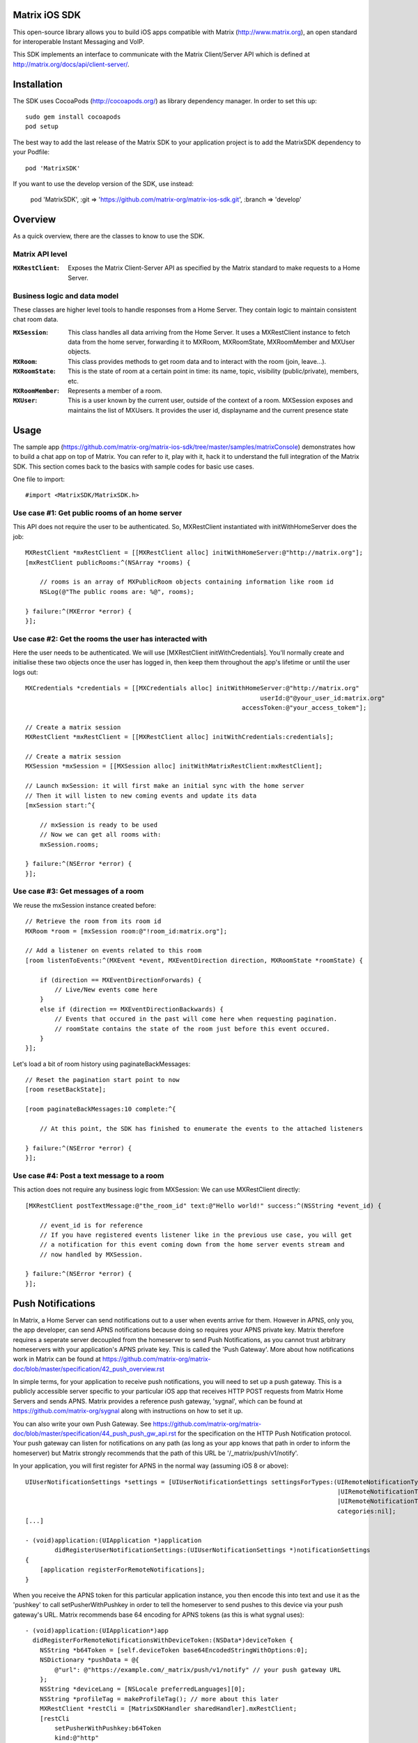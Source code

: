 Matrix iOS SDK
==============

This open-source library allows you to build iOS apps compatible with Matrix (http://www.matrix.org), an open standard for interoperable Instant Messaging and VoIP.

This SDK implements an interface to communicate with the Matrix Client/Server API which is defined at http://matrix.org/docs/api/client-server/.


Installation
============

The SDK uses CocoaPods (http://cocoapods.org/) as library dependency manager. In order to set this up::

    sudo gem install cocoapods
    pod setup

The best way to add the last release of the Matrix SDK to your application project is to add the MatrixSDK dependency to your Podfile::

    pod 'MatrixSDK'

If you want to use the develop version of the SDK, use instead:

    pod 'MatrixSDK', :git => 'https://github.com/matrix-org/matrix-ios-sdk.git', :branch => 'develop'


Overview
========

As a quick overview, there are the classes to know to use the SDK.

Matrix API level
----------------
:``MXRestClient``:
    Exposes the Matrix Client-Server API as specified by the Matrix standard to make requests to a Home Server. 


Business logic and data model
-----------------------------
These classes are higher level tools to handle responses from a Home Server. They contain logic to maintain consistent chat room data.

:``MXSession``:
    This class handles all data arriving from the Home Server. It uses a MXRestClient instance to fetch data from the home server, forwarding it to MXRoom, MXRoomState, MXRoomMember and MXUser objects.

:``MXRoom``:
     This class provides methods to get room data and to interact with the room (join, leave...).

:``MXRoomState``:
     This is the state of room at a certain point in time: its name, topic, visibility (public/private), members, etc.
     
:``MXRoomMember``:
     Represents a member of a room.
     
:``MXUser``:
     This is a user known by the current user, outside of the context of a room. MXSession exposes and maintains the list of MXUsers. It provides the user id, displayname and the current presence state

Usage
=====

The sample app (https://github.com/matrix-org/matrix-ios-sdk/tree/master/samples/matrixConsole) demonstrates how to build a chat app on top of Matrix. You can refer to it, play with it, hack it to understand the full integration of the Matrix SDK.
This section comes back to the basics with sample codes for basic use cases.

One file to import::

      #import <MatrixSDK/MatrixSDK.h>
  
Use case #1: Get public rooms of an home server
-----------------------------------------------
This API does not require the user to be authenticated. So, MXRestClient instantiated with initWithHomeServer does the job::

    MXRestClient *mxRestClient = [[MXRestClient alloc] initWithHomeServer:@"http://matrix.org"];
    [mxRestClient publicRooms:^(NSArray *rooms) {
        
        // rooms is an array of MXPublicRoom objects containing information like room id
        NSLog(@"The public rooms are: %@", rooms);
        
    } failure:^(MXError *error) {
    }];


Use case #2: Get the rooms the user has interacted with
-------------------------------------------------------
Here the user needs to be authenticated. We will use [MXRestClient initWithCredentials].
You'll normally create and initialise these two objects once the user has logged in, then keep them throughout the app's lifetime or until the user logs out::

    MXCredentials *credentials = [[MXCredentials alloc] initWithHomeServer:@"http://matrix.org"
                                                                    userId:@"@your_user_id:matrix.org"
                                                               accessToken:@"your_access_tokem"];

    // Create a matrix session
    MXRestClient *mxRestClient = [[MXRestClient alloc] initWithCredentials:credentials];
    
    // Create a matrix session
    MXSession *mxSession = [[MXSession alloc] initWithMatrixRestClient:mxRestClient];
    
    // Launch mxSession: it will first make an initial sync with the home server
    // Then it will listen to new coming events and update its data
    [mxSession start:^{
        
        // mxSession is ready to be used
        // Now we can get all rooms with:
        mxSession.rooms;
        
    } failure:^(NSError *error) {
    }];

    
Use case #3: Get messages of a room
-----------------------------------
We reuse the mxSession instance created before::

    // Retrieve the room from its room id
    MXRoom *room = [mxSession room:@"!room_id:matrix.org"];
    
    // Add a listener on events related to this room
    [room listenToEvents:^(MXEvent *event, MXEventDirection direction, MXRoomState *roomState) {
    
        if (direction == MXEventDirectionForwards) {
            // Live/New events come here
        }
        else if (direction == MXEventDirectionBackwards) {
            // Events that occured in the past will come here when requesting pagination.
            // roomState contains the state of the room just before this event occured.
        }
    }];

    
Let's load a bit of room history using paginateBackMessages::

    // Reset the pagination start point to now
    [room resetBackState];

    [room paginateBackMessages:10 complete:^{
        
        // At this point, the SDK has finished to enumerate the events to the attached listeners
        
    } failure:^(NSError *error) {
    }];
    


Use case #4: Post a text message to a room
------------------------------------------
This action does not require any business logic from MXSession: We can use MXRestClient directly::

    [MXRestClient postTextMessage:@"the_room_id" text:@"Hello world!" success:^(NSString *event_id) {
        
        // event_id is for reference
        // If you have registered events listener like in the previous use case, you will get
        // a notification for this event coming down from the home server events stream and
        // now handled by MXSession.
        
    } failure:^(NSError *error) {
    }];
    

Push Notifications
==================

In Matrix, a Home Server can send notifications out to a user when events
arrive for them. However in APNS, only you, the app developer, can send APNS
notifications because doing so requires your APNS private key. Matrix
therefore requires a seperate server decoupled from the homeserver to send
Push Notifications, as you cannot trust arbitrary homeservers with your
application's APNS private key. This is called the 'Push Gateway'. More about
how notifications work in Matrix can be found at
https://github.com/matrix-org/matrix-doc/blob/master/specification/42_push_overview.rst

In simple terms, for your application to receive push notifications, you will
need to set up a push gateway. This is a publicly accessible server specific
to your particular iOS app that receives HTTP POST requests from Matrix Home
Servers and sends APNS. Matrix provides a reference push gateway, 'sygnal',
which can be found at https://github.com/matrix-org/sygnal along with
instructions on how to set it up.

You can also write your own Push Gateway. See
https://github.com/matrix-org/matrix-doc/blob/master/specification/44_push_push_gw_api.rst
for the specification on the HTTP Push Notification protocol. Your push
gateway can listen for notifications on any path (as long as your app knows
that path in order to inform the homeserver) but Matrix strongly recommends
that the path of this URL be
'/_matrix/push/v1/notify'.

In your application, you will first register for APNS in the normal way
(assuming iOS 8 or above)::

    UIUserNotificationSettings *settings = [UIUserNotificationSettings settingsForTypes:(UIRemoteNotificationTypeBadge
                                                                                         |UIRemoteNotificationTypeSound
                                                                                         |UIRemoteNotificationTypeAlert)
                                                                                         categories:nil];
    [...]

    - (void)application:(UIApplication *)application
            didRegisterUserNotificationSettings:(UIUserNotificationSettings *)notificationSettings
    {
        [application registerForRemoteNotifications];
    }

When you receive the APNS token for this particular application instance, you
then encode this into text and use it as the 'pushkey' to call
setPusherWithPushkey in order to tell the homeserver to send pushes to this
device via your push gateway's URL. Matrix recommends base 64
encoding for APNS tokens (as this is what sygnal uses)::

    - (void)application:(UIApplication*)app
      didRegisterForRemoteNotificationsWithDeviceToken:(NSData*)deviceToken {
        NSString *b64Token = [self.deviceToken base64EncodedStringWithOptions:0];
        NSDictionary *pushData = @{
            @"url": @"https://example.com/_matrix/push/v1/notify" // your push gateway URL
        };
        NSString *deviceLang = [NSLocale preferredLanguages][0];
        NSString *profileTag = makeProfileTag(); // more about this later
        MXRestClient *restCli = [MatrixSDKHandler sharedHandler].mxRestClient;
        [restCli
            setPusherWithPushkey:b64Token
            kind:@"http"
            appId:@"com.example.supercoolmatrixapp.prod"
            appDisplayName:@"My Super Cool Matrix iOS App"
            deviceDisplayName:[[UIDevice currentDevice] name]
            profileTag:profileTag
            lang:deviceLang
            data:pushData
            success:^{
                // Hooray!
            } failure:^(NSError *error) {
                // Some super awesome error handling goes here
            }
        ];
    }

When you call setPusherWithPushkey, this creates a pusher on the Home Server
that your session is logged in to. This will send HTTP notifications to a URL
you supply as the 'url' key in the 'data' argument to setPusherWithPushkey.

You can read more about these parameters in the Client / Server specification
(https://github.com/matrix-org/matrix-doc/blob/master/specification/43_push_cs_api.rst). A
little more information about some of these parameters is included below:

appId
  This has two purposes: firstly to form the namespace in which your pushkeys
  exist on a Home Server, which means you should use something unique to your
  application: a reverse-DNS style identifier is strongly recommended. Its
  second purpose is to identify your application to your Push Gateway, such that
  your Push Gateway knows which private key and certificate to use when talking
  to the APNS gateway. You should therefore use different app IDs depending on
  whether your application is in production or sandbox push mode so that your
  Push Gateway can send the APNS accordingly. Matrix recommends suffixing your
  appId with '.dev' or '.prod' accordingly.

profileTag
  This identifies which set of push rules this device should obey. For more
  information about push rules, see the Client / Server push specification:
  https://github.com/matrix-org/matrix-doc/blob/master/specification/43_push_cs_api.rst
  This is an identifier for the set of device-specific push rules that this
  device will obey. The recommendation is to auto-generate a 16 character
  alphanumeric string and use this string for the lifetime of the application
  data. More advanced usage of this will allow for several devices sharing a set
  of push rules.

Tests
=====
The tests in the SDK Xcode project are both unit and integration tests.

Out of the box, the tests use one of the home servers (located at http://localhost:8080) of the "Demo Federation of Homeservers" (https://github.com/matrix-org/synapse#running-a-demo-federation-of-homeservers). You have to start them from your local Synapse folder::

      $ virtualenv env
      $ source env/bin/activate
      $ demo/start.sh --no-rate-limit

Then, you can run the tests from the Xcode Test navigator tab or select the MatrixSDKTests scheme and click on the "Test" action.

Known issues
============

Cocoapods may fail to install on OSX 10.8.x with "i18n requires Ruby version >= 1.9.3.".  This is a known problem similar to
https://github.com/CocoaPods/CocoaPods/issues/2458 that needs to be raised with the cocoapods team.

Registration
------------
The SDK currently manages only login-password type registration.
This type of registration is not accepted by the home server hosted at matrix.org. It has been disabled for security and spamming reasons.
So, for now, you will be not be able to register a new account with the SDK on such home server. But you can login an existing user.

If you run your own home server, the default launch parameters enables the login-password type registration and you will be able to register a new user to it.


